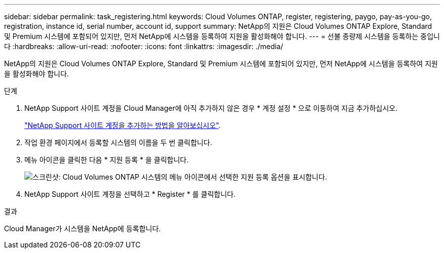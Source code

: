---
sidebar: sidebar 
permalink: task_registering.html 
keywords: Cloud Volumes ONTAP, register, registering, paygo, pay-as-you-go, registration, instance id, serial number, account id, support 
summary: NetApp의 지원은 Cloud Volumes ONTAP Explore, Standard 및 Premium 시스템에 포함되어 있지만, 먼저 NetApp에 시스템을 등록하여 지원을 활성화해야 합니다. 
---
= 선불 종량제 시스템을 등록하는 중입니다
:hardbreaks:
:allow-uri-read: 
:nofooter: 
:icons: font
:linkattrs: 
:imagesdir: ./media/


[role="lead"]
NetApp의 지원은 Cloud Volumes ONTAP Explore, Standard 및 Premium 시스템에 포함되어 있지만, 먼저 NetApp에 시스템을 등록하여 지원을 활성화해야 합니다.

.단계
. NetApp Support 사이트 계정을 Cloud Manager에 아직 추가하지 않은 경우 * 계정 설정 * 으로 이동하여 지금 추가하십시오.
+
link:task_adding_nss_accounts.html["NetApp Support 사이트 계정을 추가하는 방법을 알아보십시오"].

. 작업 환경 페이지에서 등록할 시스템의 이름을 두 번 클릭합니다.
. 메뉴 아이콘을 클릭한 다음 * 지원 등록 * 을 클릭합니다.
+
image:screenshot_menu_registration.gif["스크린샷: Cloud Volumes ONTAP 시스템의 메뉴 아이콘에서 선택한 지원 등록 옵션을 표시합니다."]

. NetApp Support 사이트 계정을 선택하고 * Register * 를 클릭합니다.


.결과
Cloud Manager가 시스템을 NetApp에 등록합니다.
